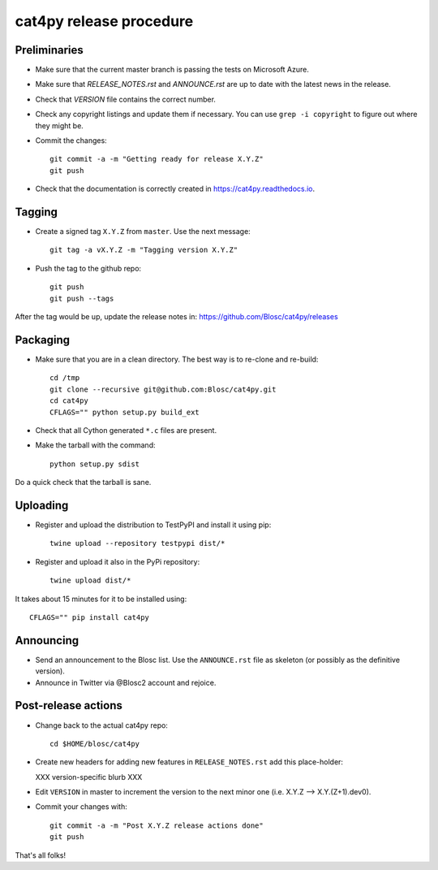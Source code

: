 cat4py release procedure
========================

Preliminaries
-------------

* Make sure that the current master branch is passing the tests on Microsoft Azure.

* Make sure that `RELEASE_NOTES.rst` and `ANNOUNCE.rst` are up to date with the latest news
  in the release.

* Check that `VERSION` file contains the correct number.

* Check any copyright listings and update them if necessary. You can use ``grep
  -i copyright`` to figure out where they might be.

* Commit the changes::

    git commit -a -m "Getting ready for release X.Y.Z"
    git push

* Check that the documentation is correctly created in https://cat4py.readthedocs.io.


Tagging
-------

* Create a signed tag ``X.Y.Z`` from ``master``.  Use the next message::

    git tag -a vX.Y.Z -m "Tagging version X.Y.Z"

* Push the tag to the github repo::

    git push
    git push --tags

After the tag would be up, update the release notes in: https://github.com/Blosc/cat4py/releases

Packaging
---------

* Make sure that you are in a clean directory.  The best way is to
  re-clone and re-build::

    cd /tmp
    git clone --recursive git@github.com:Blosc/cat4py.git
    cd cat4py
    CFLAGS="" python setup.py build_ext

* Check that all Cython generated ``*.c`` files are present.

* Make the tarball with the command::

    python setup.py sdist

Do a quick check that the tarball is sane.


Uploading
---------

* Register and upload the distribution to TestPyPI and install it using pip::

    twine upload --repository testpypi dist/*



* Register and upload it also in the PyPi repository::

    twine upload dist/*


It takes about 15 minutes for it to be installed using::

    CFLAGS="" pip install cat4py



Announcing
----------

* Send an announcement to the Blosc list.  Use the ``ANNOUNCE.rst`` file as skeleton
  (or possibly as the definitive version).

* Announce in Twitter via @Blosc2 account and rejoice.


Post-release actions
--------------------

* Change back to the actual cat4py repo::

    cd $HOME/blosc/cat4py


* Create new headers for adding new features in ``RELEASE_NOTES.rst``
  add this place-holder:

  XXX version-specific blurb XXX

* Edit ``VERSION`` in master to increment the version to the next
  minor one (i.e. X.Y.Z --> X.Y.(Z+1).dev0).

* Commit your changes with::

    git commit -a -m "Post X.Y.Z release actions done"
    git push


That's all folks!
